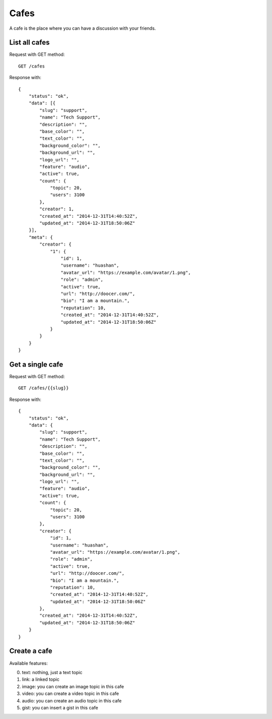 Cafes
=====

A cafe is the place where you can have a discussion with your friends.


List all cafes
~~~~~~~~~~~~~~

Request with GET method::

    GET /cafes

Response with::

    {
        "status": "ok",
        "data": [{
            "slug": "support",
            "name": "Tech Support",
            "description": "",
            "base_color": "",
            "text_color": "",
            "background_color": "",
            "background_url": "",
            "logo_url": "",
            "feature": "audio",
            "active": true,
            "count": {
                "topic": 20,
                "users": 3100
            },
            "creator": 1,
            "created_at": "2014-12-31T14:40:52Z",
            "updated_at": "2014-12-31T18:50:06Z"
        }],
        "meta": {
            "creator": {
                "1": {
                    "id": 1,
                    "username": "huashan",
                    "avatar_url": "https://example.com/avatar/1.png",
                    "role": "admin",
                    "active": true,
                    "url": "http://doocer.com/",
                    "bio": "I am a mountain.",
                    "reputation": 10,
                    "created_at": "2014-12-31T14:40:52Z",
                    "updated_at": "2014-12-31T18:50:06Z"
                }
            }
        }
    }


Get a single cafe
~~~~~~~~~~~~~~~~~

Request with GET method::

    GET /cafes/{{slug}}

Response with::

    {
        "status": "ok",
        "data": {
            "slug": "support",
            "name": "Tech Support",
            "description": "",
            "base_color": "",
            "text_color": "",
            "background_color": "",
            "background_url": "",
            "logo_url": "",
            "feature": "audio",
            "active": true,
            "count": {
                "topic": 20,
                "users": 3100
            },
            "creator": {
                "id": 1,
                "username": "huashan",
                "avatar_url": "https://example.com/avatar/1.png",
                "role": "admin",
                "active": true,
                "url": "http://doocer.com/",
                "bio": "I am a mountain.",
                "reputation": 10,
                "created_at": "2014-12-31T14:40:52Z",
                "updated_at": "2014-12-31T18:50:06Z"
            },
            "created_at": "2014-12-31T14:40:52Z",
            "updated_at": "2014-12-31T18:50:06Z"
        }
    }


Create a cafe
~~~~~~~~~~~~~

Available features:

0. text: nothing, just a text topic
1. link: a linked topic
2. image: you can create an image topic in this cafe
3. video: you can create a video topic in this cafe
4. audio: you can create an audio topic in this cafe
5. gist: you can insert a gist in this cafe
